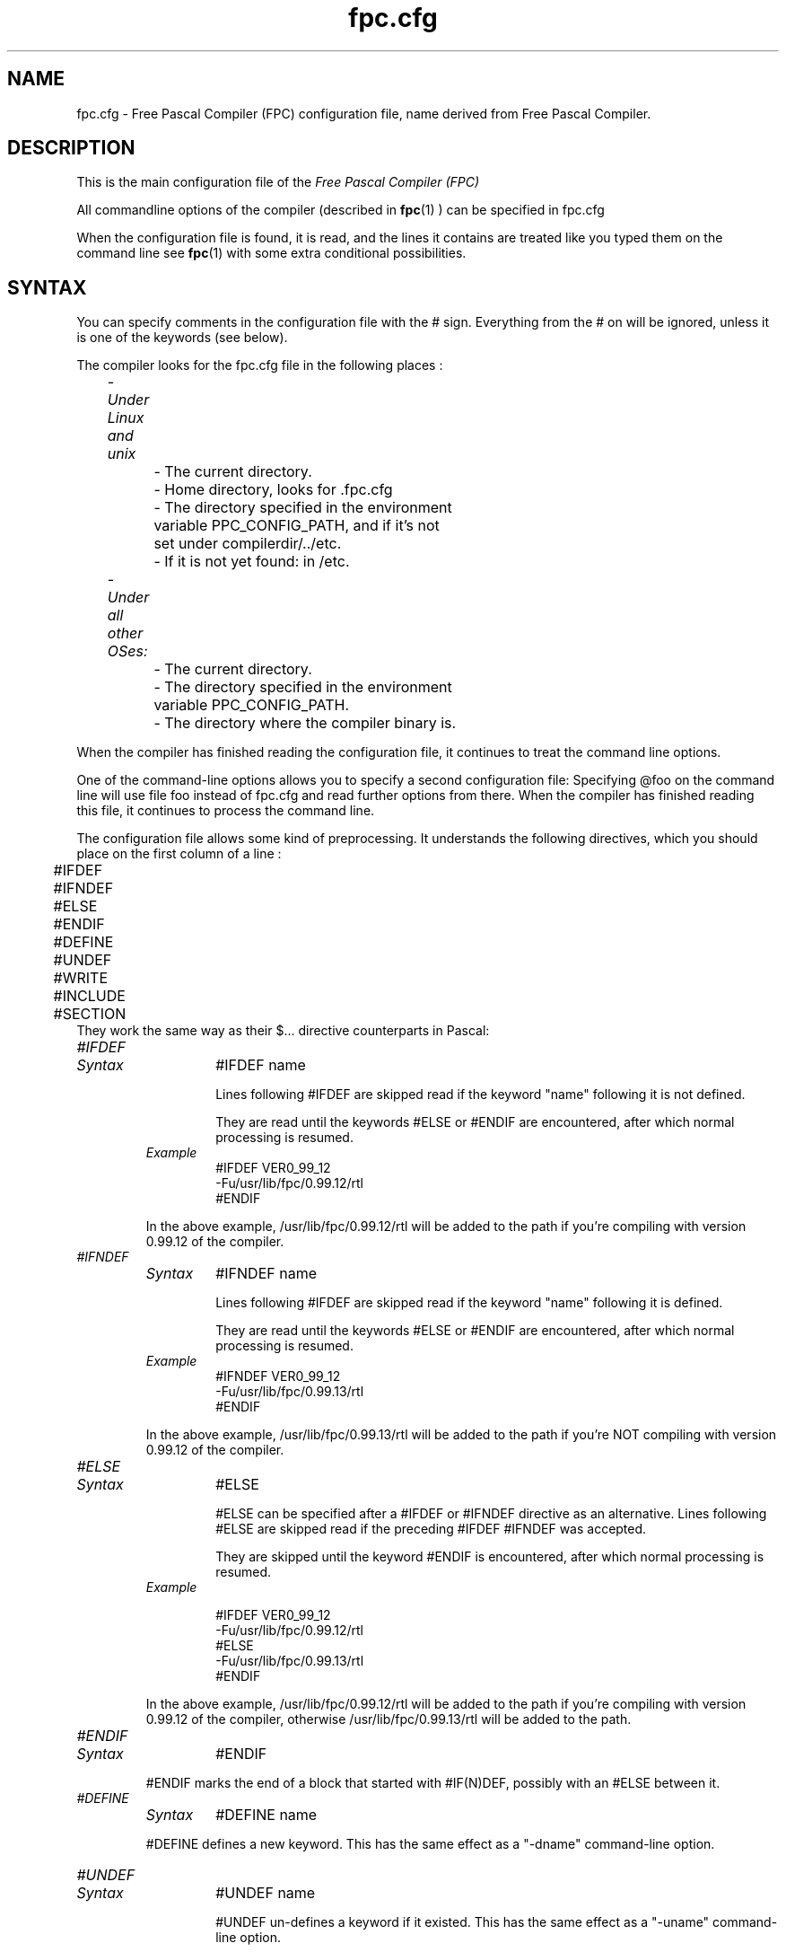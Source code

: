 .TH fpc.cfg 5 "22 february 2002" FPC "FPC configuration file"
.SH NAME
fpc.cfg \- Free Pascal Compiler (FPC) configuration file, name derived from Free Pascal Compiler.

.SH DESCRIPTION
This is the main configuration file of the
.I Free Pascal Compiler (FPC)
.PP
All commandline options of the compiler (described in
.BR fpc (1)
) can be specified in fpc.cfg

When the configuration file is found, it is read, and the lines
it contains are treated like you typed them on the command line see
.BR fpc (1)
with some extra conditional possibilities.

.SH SYNTAX

You can specify comments in the configuration file with the # sign.
Everything from the # on will be ignored, unless it is one of the keywords (see below).

The compiler looks for the fpc.cfg file in the following places :
.PP
\	\fI\- Under Linux and unix\fP
.br
\	\	\- The current directory.
.br
\	\	\- Home directory, looks for .fpc.cfg
.br
\	\	\- The directory specified in the environment
.br
\	\	     variable PPC\_CONFIG\_PATH, and if it's not
.br
\	\	     set under compilerdir/../etc.
.br
\	\	\- If it is not yet found: in /etc.
.PP
\	\fI- Under all other OSes:\fP
.br
\	\	\- The current directory.
.br
\	\	\- The directory specified in the environment
.br
\	\	     variable  PPC\_CONFIG\_PATH.
.br
\	\	\- The directory where the compiler binary is.
.br

.PP
When the compiler has finished reading the configuration file, it continues
to treat the command line options.

One of the command\-line options allows you to specify a second configuration
file: Specifying \@foo on the command line will use file foo instead of fpc.cfg
and read further options from there. When the compiler has finished reading
this file, it continues to process the command line.

The configuration file allows some kind of preprocessing. It understands the
following directives, which you should place on the first column of a line :
.PP

\	#IFDEF
.br
\	#IFNDEF
.br
\	#ELSE
.br
\	#ENDIF
.br
\	#DEFINE
.br
\	#UNDEF
.br
\	#WRITE
.br
\	#INCLUDE
.br
\	#SECTION
.br
They work the same way as their $...  directive counterparts in Pascal: 

.IP \fI#IFDEF\fP
.RS
.IP \fISyntax\fP
#IFDEF name

Lines following #IFDEF are skipped read if the keyword "name"
following it is not defined.

They are read until the keywords #ELSE or #ENDIF are
encountered, after which normal processing is resumed.

.IP \fIExample\fP
#IFDEF VER0_99_12
.br
\-Fu/usr/lib/fpc/0.99.12/rtl
.br
#ENDIF
.br
.PP
In the above example, /usr/lib/fpc/0.99.12/rtl will be added to
the path if you're compiling with version 0.99.12 of the compiler.
.RE

.IP \fI#IFNDEF\fP
.RS
.IP \fISyntax\fP
#IFNDEF name

Lines following #IFDEF are skipped read if the keyword "name"
following it is defined.

They are read until the keywords #ELSE or #ENDIF are
encountered, after which normal processing is resumed.

.IP \fIExample\fP
#IFNDEF VER0_99_12
.br
\-Fu/usr/lib/fpc/0.99.13/rtl
.br
#ENDIF
.PP
In the above example, /usr/lib/fpc/0.99.13/rtl will be added to
the path if you're NOT compiling with version 0.99.12 of the compiler.
.RE
.IP \fI#ELSE\fP
.RS
.IP \fISyntax\fP
#ELSE

#ELSE can be specified after a #IFDEF or #IFNDEF
directive as an alternative.
Lines following #ELSE are skipped read if the preceding #IFDEF
#IFNDEF was accepted.

They are skipped until the keyword #ENDIF is
encountered, after which normal processing is resumed.

.IP \fIExample\fP

#IFDEF VER0_99_12
.br
\-Fu/usr/lib/fpc/0.99.12/rtl
.br
#ELSE
.br
\-Fu/usr/lib/fpc/0.99.13/rtl
.br
#ENDIF
.br
.PP
In the above example, /usr/lib/fpc/0.99.12/rtl will be added to
the path if you're compiling with version 0.99.12 of the compiler,
otherwise /usr/lib/fpc/0.99.13/rtl will be added to the path.
.RE
.IP \fI#ENDIF\fP
.RS
.IP \fISyntax\fP
#ENDIF
.PP
#ENDIF marks the end of a block that started with #IF(N)DEF,
possibly with an #ELSE between it.
.RE

.IP \fI#DEFINE\fP
.RS
.IP \fISyntax\fP
#DEFINE name
.PP
#DEFINE defines a new keyword. This has the same effect as a
"\-dname"  command\-line option.
.RE

.IP \fI#UNDEF\fP
.RS
.IP \fISyntax\fP
#UNDEF name

#UNDEF un-defines a keyword if it existed.
This has the same effect as a "\-uname" command-line option.
.RE

.IP \fI#WRITE\fP
.RS
.IP \fISyntax\fP
#WRITE Message Text

#WRITE writes "Message Text" to the screen.
This can be useful to display warnings if certain options are set.

.IP \fIExample\fP
#IFDEF DEBUG
.br
#WRITE Setting debugging ON...
.br
\-g
.br
#ENDIF
.br

.PP
if "DEBUG is defined, this will produce a line

Setting debugging ON...

and will then switch on debugging information in the compiler.
.RE

.IP \fI#INCLUDE\fP
.RS
.IP \fISyntax\fP
#INCLUDE filename

#INCLUDE instructs the compiler to read the contents of
"filename" before continuing to process options in the current file.

This can be useful if you want to have a particular configuration file
for a project (or, under Unix like systems (such as Linux), in 
your home directory), but  still want to have the global options that are 
set in a global configuration file.

.IP \fIExample\fP
#IFDEF LINUX
.br
  #INCLUDE /etc/fpc.cfg
.br
#ELSE
.br
  #IFDEF GO32V2
.br
    #INCLUDE c:\\pp\\bin\\fpc.cfg
.br
  #ENDIF
.br
#ENDIF
.br
.PP
This will include /etc/fpc.cfg if you're on a unix like machine (like linux),
and will include c:\\pp\\bin\\fpc.cfg on a dos machine.
.RE
.IP \fI#SECTION\fP
.RS
.IP \fISyntax\fP
#SECTION name

The #SECTION directive acts as a #IFDEF directive, only
it doesn't require an #ENDIF directive. the special name COMMON
always exists, i.e. lines following #SECTION COMMON are always read.
.RE

.SH Example

A standard block often used in (the Linux version of) fpc.cfg is

\-vwhin
.br
#IFDEF VER0_99_12
.br
 #IFDEF FPC_LINK_STATIC
.br
  \-Fu/usr/lib/fpc/0.99.12/rtl/static
.br
  \-Fu/usr/lib/fpc/0.99.12/units/static
.br
 #ENDIF
.br
 #IFDEF FPC_LINK_DYNAMIC
.br
  \-Fu/usr/lib/fpc/0.99.12/rtl/shared
.br
  \-Fu/usr/lib/fpc/0.99.12/units/shared
.br
 #ENDIF
.br
 \-Fu/usr/lib/fpc/0.99.12/rtl
.br
 \-Fu/usr/lib/fpc/0.99.12/units
.br
#ENDIF
.PP
The block is copied into the fpc.cfg file for each version you use (normally
the latest release  and the lastest developpers
snapshot.

.SH SEE ALSO
.BR  fpc (1)

